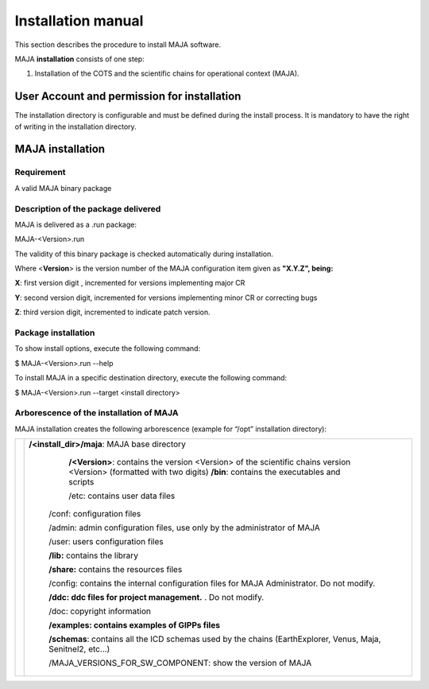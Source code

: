 Installation manual 
====================

This section describes the procedure to install MAJA software.

MAJA **installation** consists of one step:

1. Installation of the COTS and the scientific chains for operational
   context (MAJA).

User Account and permission for installation
--------------------------------------------

The installation directory is configurable and must be defined during
the install process. It is mandatory to have the right of writing in the
installation directory.

MAJA installation
-----------------

Requirement
~~~~~~~~~~~

A valid MAJA binary package

Description of the package delivered
~~~~~~~~~~~~~~~~~~~~~~~~~~~~~~~~~~~~

MAJA is delivered as a .run package:

MAJA-<Version>.run

The validity of this binary package is checked automatically during
installation.

Where <**Version**> is the version number of the MAJA configuration item
given as **"X.Y.Z", being:**

**X**: first version digit , incremented for versions implementing major
CR

**Y**: second version digit, incremented for versions implementing minor
CR or correcting bugs

**Z**: third version digit, incremented to indicate patch version.

Package installation
~~~~~~~~~~~~~~~~~~~~

To show install options, execute the following command:

$ MAJA-<Version>.run --help

To install MAJA in a specific destination directory, execute the
following command:

$ MAJA-<Version>.run --target <install directory>

Arborescence of the installation of MAJA
~~~~~~~~~~~~~~~~~~~~~~~~~~~~~~~~~~~~~~~~

MAJA installation creates the following arborescence (example for “/opt”
installation directory):

================================== =====================================================================================================================
.. image:: ./Art/install_tree.png  **/<install_dir>/maja**: MAJA base directory
           
					**/<Version>**: contains the version <Version> of the scientific chains version <Version> (formatted with two digits)
					**/bin**: contains the executables and scripts
           
					/etc: contains user data files
           
			            /conf: configuration files
           
			            /admin: admin configuration files, use only by the administrator of MAJA
           
			            /user: users configuration files
           
			            **/lib:** contains the library
           
			            **/share:** contains the resources files
           
			            /config: contains the internal configuration files for MAJA Administrator. Do not modify.
           
			            **/ddc: ddc files for project management.** . Do not modify.
           
			            /doc: copyright information
           
			            **/examples: contains examples of GIPPs files**
           
			            **/schemas**: contains all the ICD schemas used by the chains (EarthExplorer, Venus, Maja, Senitnel2, etc…)
           
			            /MAJA_VERSIONS_FOR_SW_COMPONENT: show the version of MAJA
================================== =====================================================================================================================
